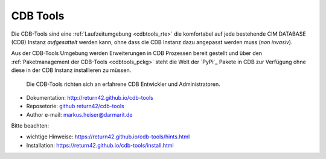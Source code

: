 .. -*- coding: utf-8; mode: rst -*-

================================================================================
CDB Tools
================================================================================

Die CDB-Tools sind eine :ref:`Laufzeitumgebung <cdbtools_rte>` die komfortabel
auf jede bestehende CIM DATABASE (CDB) Instanz *aufgesattelt* werden kann, ohne
dass die CDB Instanz dazu angepasst werden muss (*non invasiv*).

Aus der CDB-Tools Umgebung werden Erweiterungen in CDB Prozessen bereit gestellt
und über den :ref:`Paketmanagement der CDB-Tools <cdbtools_pckg>` steht die Welt
der `PyPi`_ Pakete in CDB zur Verfügung ohne diese in der CDB Instanz
installieren zu müssen.

   Die CDB-Tools richten sich an erfahrene CDB Entwickler und Administratoren.

- Dokumentation: http://return42.github.io/cdb-tools
- Reposetorie:   `github return42/cdb-tools <https://github.com/return42/cdb-tools>`_
- Author e-mail: markus.heiser@darmarit.de

Bitte beachten:

- wichtige Hinweise: https://return42.github.io/cdb-tools/hints.html
- Installation:      https://return42.github.io/cdb-tools/install.html
